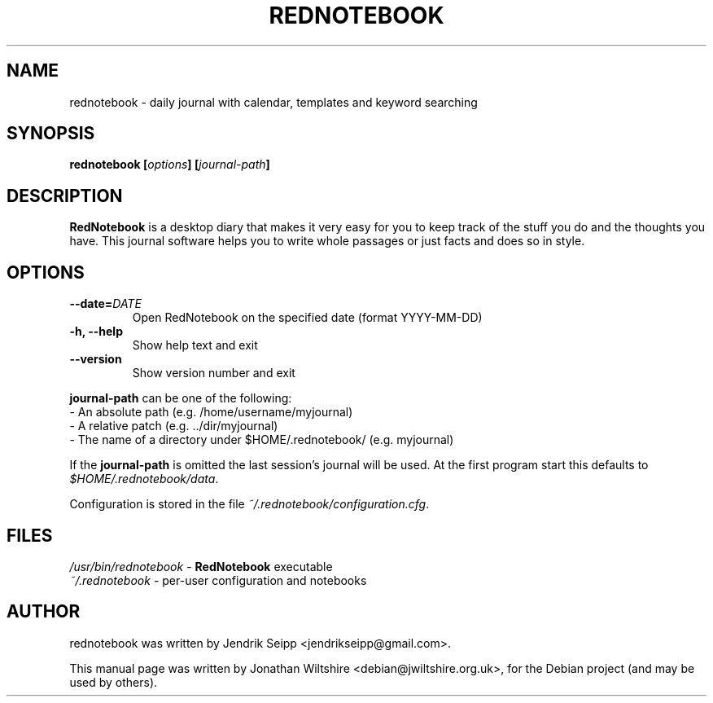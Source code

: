 .\" Hey, EMACS: -*- nroff -*-
.TH "REDNOTEBOOK" "1" "2013-10-18" "Jonathan Wiltshire" ""
.SH "NAME"
rednotebook \- daily journal with calendar, templates and keyword searching
.SH "SYNOPSIS"
.B rednotebook [\fIoptions\fP] [\fIjournal-path\fP]
.SH "DESCRIPTION"
.B RedNotebook
is a desktop diary that makes it very easy for you to keep track of the stuff you do and the thoughts you have. This journal software helps you to write whole passages or just facts and does so in style.
.SH "OPTIONS"
.LP
.TP
\fB\-\-date=\fIDATE\fR
Open RedNotebook on the specified date (format YYYY-MM-DD)
.TP
\fB\-h, \-\-help\fR
Show help text and exit
.TP
\fB\-\-version
Show version number and exit
.LP
\fBjournal-path\fR can be one of the following:
 \- An absolute path (e.g. /home/username/myjournal)
 \- A relative patch (e.g. ../dir/myjournal)
 \- The name of a directory under $HOME/.rednotebook/ (e.g. myjournal)
.LP
If the \fBjournal-path\fR is omitted the last session's journal will be used.
At the first program start this defaults to \fI$HOME/.rednotebook/data\fR.
.LP
Configuration is stored in the file \fI~/.rednotebook/configuration.cfg\fR.
.SH "FILES"
\fI/usr/bin/rednotebook\fR \- \fBRedNotebook\fR executable
.br
\fI~/.rednotebook\fR \- per\-user configuration and notebooks
.SH "AUTHOR"
rednotebook was written by Jendrik Seipp <jendrikseipp@gmail.com>.
.PP
This manual page was written by Jonathan Wiltshire <debian@jwiltshire.org.uk>,
for the Debian project (and may be used by others).
